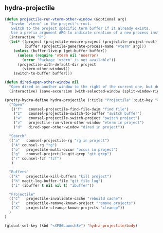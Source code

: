 ** hydra-projectile
#+begin_src emacs-lisp
  (defun projectile-run-vterm-other-window (&optional arg)
    "Invoke `vterm' in the project's root.
     Switch to the project specific term buffer if it already exists.
     Use a prefix argument ARG to indicate creation of a new process instead."
    (interactive "P")
    (let* ((project (projectile-ensure-project (projectile-project-root)))
           (buffer (projectile-generate-process-name "vterm" arg)))
      (unless (buffer-live-p (get-buffer buffer))
        (unless (require 'vterm nil 'noerror)
          (error "Package 'vterm' is not available"))
        (projectile-with-default-dir project
          (vterm-other-window)))
      (switch-to-buffer buffer)))

  (defun dired-open-other-window nil
    "Open dired in another window to the right of the current one, but do not bring focus there."
    (interactive) (save-excursion (with-selected-window (split-window-right)(balance-windows) (dired  default-directory))))

  (pretty-hydra-define hydra-projectile (:title "Projectile" :quit-key "<XF86Launch8>")
    ("Open"
     (("f"   counsel-projectile-find-file-dwim "find file")
      ("z"   counsel-projectile-switch-to-buffer "switch buffer")
      ("w"   counsel-projectile-switch-project "switch project")
      ("v"   projectile-run-vterm-other-window "vterm in project")
      ("d"   dired-open-other-window "dired in project"))

    "Search"
    (("a"   counsel-projectile-rg "rg in project")
     ("A" counsel-rg "rg")
     ("o"   projectile-multi-occur "occur in project")
     ("g"   counsel-projectile-git-grep "git grep")
     ("r" counsel-fzf "fzf")
     )

    "Buffers"
    (("k"   projectile-kill-buffers "kill project")
     ("h" magit-log-buffer-file "git file log")
     ("i" (ibuffer t nil nil t) "ibuffer"))

    "Projectile"
    (("C"   projectile-invalidate-cache "rebuild cache")
     ("x"   projectile-remove-known-project "remove projects")
     ("X"   projectile-cleanup-known-projects "cleanup"))
    )
  )

  (global-set-key (kbd "<XF86Launch8>") 'hydra-projectile/body)
#+end_src

